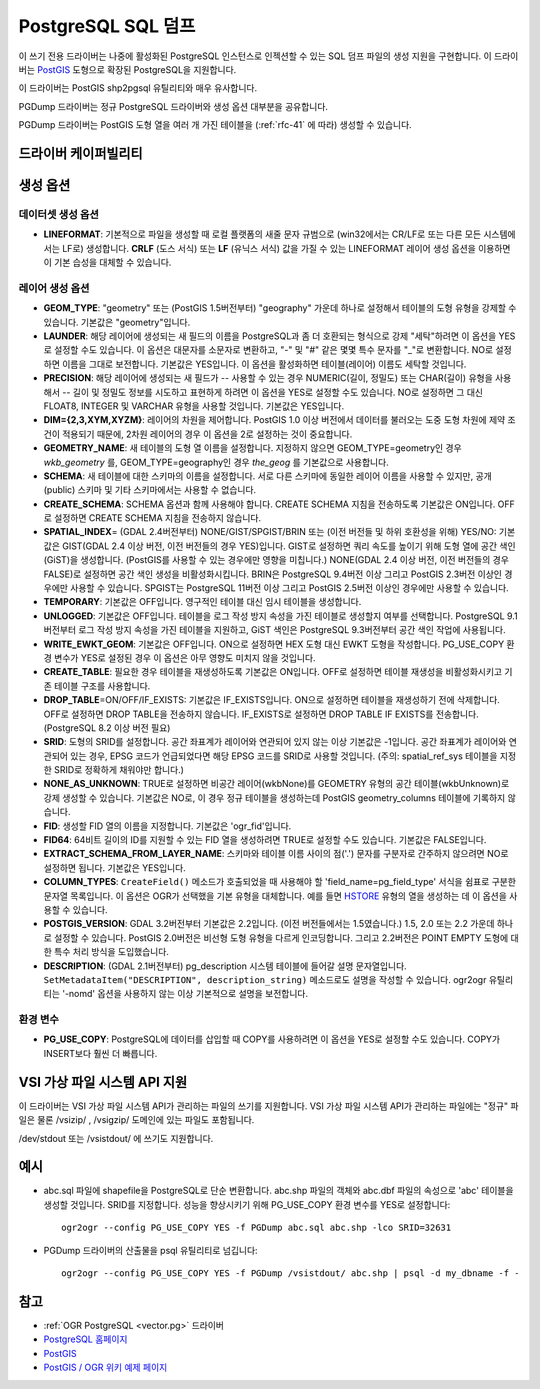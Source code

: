 .. _vector.pgdump:

PostgreSQL SQL 덤프
===================

.. shortname:: PGDump

.. built_in_by_default::

이 쓰기 전용 드라이버는 나중에 활성화된 PostgreSQL 인스턴스로 인젝션할 수 있는 SQL 덤프 파일의 생성 지원을 구현합니다. 이 드라이버는 `PostGIS <http://postgis.net/>`_ 도형으로 확장된 PostgreSQL을 지원합니다.

이 드라이버는 PostGIS shp2pgsql 유틸리티와 매우 유사합니다.

PGDump 드라이버는 정규 PostgreSQL 드라이버와 생성 옵션 대부분을 공유합니다.

PGDump 드라이버는 PostGIS 도형 열을 여러 개 가진 테이블을 (:ref:`rfc-41` 에 따라) 생성할 수 있습니다.

드라이버 케이퍼빌리티
-------------------

.. supports_create::

.. supports_georeferencing::

.. supports_virtualio::

생성 옵션
----------------

데이터셋 생성 옵션
~~~~~~~~~~~~~~~~~~~~~~~~

-  **LINEFORMAT**:
   기본적으로 파일을 생성할 때 로컬 플랫폼의 새줄 문자 규범으로 (win32에서는 CR/LF로 또는 다른 모든 시스템에서는 LF로) 생성합니다. **CRLF** (도스 서식) 또는 **LF** (유닉스 서식) 값을 가질 수 있는 LINEFORMAT 레이어 생성 옵션을 이용하면 이 기본 습성을 대체할 수 있습니다.

레이어 생성 옵션
~~~~~~~~~~~~~~~~~~~~~~

-  **GEOM_TYPE**:
   "geometry" 또는 (PostGIS 1.5버전부터) "geography" 가운데 하나로 설정해서 테이블의 도형 유형을 강제할 수 있습니다. 기본값은 "geometry"입니다.

-  **LAUNDER**:
   해당 레이어에 생성되는 새 필드의 이름을 PostgreSQL과 좀 더 호환되는 형식으로 강제 "세탁"하려면 이 옵션을 YES로 설정할 수도 있습니다. 이 옵션은 대문자를 소문자로 변환하고, "-" 및 "#" 같은 몇몇 특수 문자를 "_"로 변환합니다. NO로 설정하면 이름을 그대로 보전합니다. 기본값은 YES입니다. 이 옵션을 활성화하면 테이블(레이어) 이름도 세탁할 것입니다.

-  **PRECISION**:
   해당 레이어에 생성되는 새 필드가 -- 사용할 수 있는 경우 NUMERIC(길이, 정밀도) 또는 CHAR(길이) 유형을 사용해서 -- 길이 및 정밀도 정보를 시도하고 표현하게 하려면 이 옵션을 YES로 설정할 수도 있습니다. NO로 설정하면 그 대신 FLOAT8, INTEGER 및 VARCHAR 유형을 사용할 것입니다. 기본값은 YES입니다.

-  **DIM={2,3,XYM,XYZM}**:
   레이어의 차원을 제어합니다. PostGIS 1.0 이상 버전에서 데이터를 불러오는 도중 도형 차원에 제약 조건이 적용되기 때문에, 2차원 레이어의 경우 이 옵션을 2로 설정하는 것이 중요합니다.

-  **GEOMETRY_NAME**:
   새 테이블의 도형 열 이름을 설정합니다. 지정하지 않으면 GEOM_TYPE=geometry인 경우 *wkb_geometry* 를, GEOM_TYPE=geography인 경우 *the_geog* 를 기본값으로 사용합니다.

-  **SCHEMA**:
   새 테이블에 대한 스키마의 이름을 설정합니다. 서로 다른 스키마에 동일한 레이어 이름을 사용할 수 있지만, 공개(public) 스키마 및 기타 스키마에서는 사용할 수 없습니다.

-  **CREATE_SCHEMA**:
   SCHEMA 옵션과 함께 사용해야 합니다. CREATE SCHEMA 지침을 전송하도록 기본값은 ON입니다. OFF로 설정하면 CREATE SCHEMA 지침을 전송하지 않습니다.

-  **SPATIAL_INDEX**\ = (GDAL 2.4버전부터) NONE/GIST/SPGIST/BRIN 또는 (이전 버전들 및 하위 호환성을 위해) YES/NO:
   기본값은 GIST(GDAL 2.4 이상 버전, 이전 버전들의 경우 YES)입니다.
   GIST로 설정하면 쿼리 속도를 높이기 위해 도형 열에 공간 색인(GiST)을 생성합니다. (PostGIS를 사용할 수 있는 경우에만 영향을 미칩니다.)
   NONE(GDAL 2.4 이상 버전, 이전 버전들의 경우 FALSE)로 설정하면 공간 색인 생성을 비활성화시킵니다.
   BRIN은 PostgreSQL 9.4버전 이상 그리고 PostGIS 2.3버전 이상인 경우에만 사용할 수 있습니다.
   SPGIST는 PostgreSQL 11버전 이상 그리고 PostGIS 2.5버전 이상인 경우에만 사용할 수 있습니다.

-  **TEMPORARY**:
   기본값은 OFF입니다. 영구적인 테이블 대신 임시 테이블을 생성합니다.

-  **UNLOGGED**:
   기본값은 OFF입니다. 테이블을 로그 작성 방지 속성을 가진 테이블로 생성할지 여부를 선택합니다. PostgreSQL 9.1버전부터 로그 작성 방지 속성을 가진 테이블을 지원하고, GiST 색인은 PostgreSQL 9.3버전부터 공간 색인 작업에 사용됩니다.

-  **WRITE_EWKT_GEOM**:
   기본값은 OFF입니다. ON으로 설정하면 HEX 도형 대신 EWKT 도형을 작성합니다. PG_USE_COPY 환경 변수가 YES로 설정된 경우 이 옵션은 아무 영향도 미치지 않을 것입니다.

-  **CREATE_TABLE**:
   필요한 경우 테이블을 재생성하도록 기본값은 ON입니다. OFF로 설정하면 테이블 재생성을 비활성화시키고 기존 테이블 구조를 사용합니다.

-  **DROP_TABLE**\ =ON/OFF/IF_EXISTS:
   기본값은 IF_EXISTS입니다.
   ON으로 설정하면 테이블을 재생성하기 전에 삭제합니다.
   OFF로 설정하면 DROP TABLE을 전송하지 않습니다.
   IF_EXISTS로 설정하면 DROP TABLE IF EXISTS를 전송합니다. (PostgreSQL 8.2 이상 버전 필요)

-  **SRID**:
   도형의 SRID를 설정합니다. 공간 좌표계가 레이어와 연관되어 있지 않는 이상 기본값은 -1입니다. 공간 좌표계가 레이어와 연관되어 있는 경우, EPSG 코드가 언급되었다면 해당 EPSG 코드를 SRID로 사용할 것입니다. (주의: spatial_ref_sys 테이블을 지정한 SRID로 정확하게 채워야만 합니다.)

-  **NONE_AS_UNKNOWN**:
   TRUE로 설정하면 비공간 레이어(wkbNone)를 GEOMETRY 유형의 공간 테이블(wkbUnknown)로 강제 생성할 수 있습니다.
   기본값은 NO로, 이 경우 정규 테이블을 생성하는데 PostGIS geometry_columns 테이블에 기록하지 않습니다.

-  **FID**:
   생성할 FID 열의 이름을 지정합니다. 기본값은 'ogr_fid'입니다.

-  **FID64**:
   64비트 길이의 ID를 지원할 수 있는 FID 열을 생성하려면 TRUE로 설정할 수도 있습니다. 기본값은 FALSE입니다.

-  **EXTRACT_SCHEMA_FROM_LAYER_NAME**:
   스키마와 테이블 이름 사이의 점('.') 문자를 구분자로 간주하지 않으려면 NO로 설정하면 됩니다. 기본값은 YES입니다.

-  **COLUMN_TYPES**:
   ``CreateField()`` 메소드가 호출되었을 때 사용해야 할 'field_name=pg_field_type' 서식을 쉼표로 구분한 문자열 목록입니다. 이 옵션은 OGR가 선택했을 기본 유형을 대체합니다. 예를 들면 `HSTORE <http://www.postgresql.org/docs/9.0/static/hstore.html>`_ 유형의 열을 생성하는 데 이 옵션을 사용할 수 있습니다.

-  **POSTGIS_VERSION**:
   GDAL 3.2버전부터 기본값은 2.2입니다. (이전 버전들에서는 1.5였습니다.) 1.5, 2.0 또는 2.2 가운데 하나로 설정할 수 있습니다. PostGIS 2.0버전은 비선형 도형 유형을 다르게 인코딩합니다. 그리고 2.2버전은 POINT EMPTY 도형에 대한 특수 처리 방식을 도입했습니다.

-  **DESCRIPTION**: (GDAL 2.1버전부터)
   pg_description 시스템 테이블에 들어갈 설명 문자열입니다. ``SetMetadataItem("DESCRIPTION", description_string)`` 메소드로도 설명을 작성할 수 있습니다. ogr2ogr 유틸리티는 '-nomd' 옵션을 사용하지 않는 이상 기본적으로 설명을 보전합니다.

환경 변수
~~~~~~~~~~~~~~~~~~~~~

-  **PG_USE_COPY**:
   PostgreSQL에 데이터를 삽입할 때 COPY를 사용하려면 이 옵션을 YES로 설정할 수도 있습니다. COPY가 INSERT보다 훨씬 더 빠릅니다.

VSI 가상 파일 시스템 API 지원
-----------------------------------

이 드라이버는 VSI 가상 파일 시스템 API가 관리하는 파일의 쓰기를 지원합니다. VSI 가상 파일 시스템 API가 관리하는 파일에는 "정규" 파일은 물론 /vsizip/ , /vsigzip/ 도메인에 있는 파일도 포함됩니다.

/dev/stdout 또는 /vsistdout/ 에 쓰기도 지원합니다.

예시
----

-  abc.sql 파일에 shapefile을 PostgreSQL로 단순 변환합니다. abc.shp 파일의 객체와 abc.dbf 파일의 속성으로 'abc' 테이블을 생성할 것입니다. SRID를 지정합니다. 성능을 향상시키기 위해 PG_USE_COPY 환경 변수를 YES로 설정합니다:

   ::

      ogr2ogr --config PG_USE_COPY YES -f PGDump abc.sql abc.shp -lco SRID=32631

-  PGDump 드라이버의 산출물을 psql 유틸리티로 넘깁니다:

   ::

      ogr2ogr --config PG_USE_COPY YES -f PGDump /vsistdout/ abc.shp | psql -d my_dbname -f -

참고
----

-  :ref:`OGR PostgreSQL <vector.pg>` 드라이버
-  `PostgreSQL 홈페이지 <http://www.postgresql.org/>`_
-  `PostGIS <http://postgis.net/>`_
-  `PostGIS / OGR 위키 예제 페이지 <http://trac.osgeo.org/postgis/wiki/UsersWikiOGR>`_

